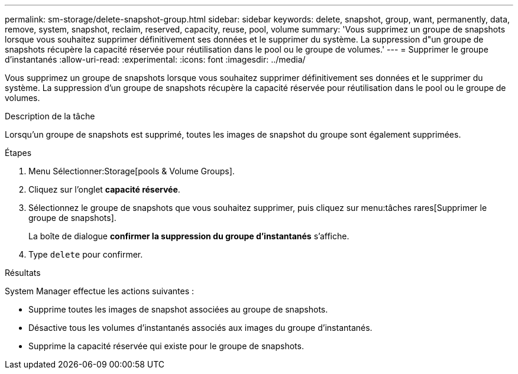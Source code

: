 ---
permalink: sm-storage/delete-snapshot-group.html 
sidebar: sidebar 
keywords: delete, snapshot, group, want, permanently, data, remove, system, snapshot, reclaim, reserved, capacity, reuse, pool, volume 
summary: 'Vous supprimez un groupe de snapshots lorsque vous souhaitez supprimer définitivement ses données et le supprimer du système. La suppression d"un groupe de snapshots récupère la capacité réservée pour réutilisation dans le pool ou le groupe de volumes.' 
---
= Supprimer le groupe d'instantanés
:allow-uri-read: 
:experimental: 
:icons: font
:imagesdir: ../media/


[role="lead"]
Vous supprimez un groupe de snapshots lorsque vous souhaitez supprimer définitivement ses données et le supprimer du système. La suppression d'un groupe de snapshots récupère la capacité réservée pour réutilisation dans le pool ou le groupe de volumes.

.Description de la tâche
Lorsqu'un groupe de snapshots est supprimé, toutes les images de snapshot du groupe sont également supprimées.

.Étapes
. Menu Sélectionner:Storage[pools & Volume Groups].
. Cliquez sur l'onglet *capacité réservée*.
. Sélectionnez le groupe de snapshots que vous souhaitez supprimer, puis cliquez sur menu:tâches rares[Supprimer le groupe de snapshots].
+
La boîte de dialogue *confirmer la suppression du groupe d'instantanés* s'affiche.

. Type `delete` pour confirmer.


.Résultats
System Manager effectue les actions suivantes :

* Supprime toutes les images de snapshot associées au groupe de snapshots.
* Désactive tous les volumes d'instantanés associés aux images du groupe d'instantanés.
* Supprime la capacité réservée qui existe pour le groupe de snapshots.

